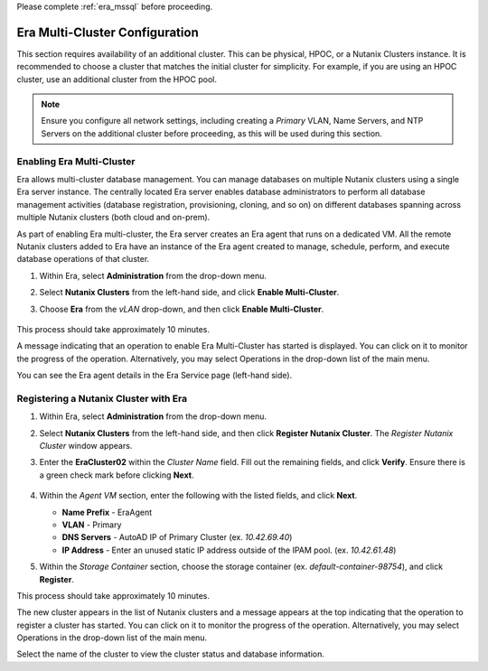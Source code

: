 .. _multi_cluster:

Please complete :ref:`era_mssql` before proceeding.

-------------------------------
Era Multi-Cluster Configuration
-------------------------------

This section requires availability of an additional cluster. This can be physical, HPOC, or a Nutanix Clusters instance. It is recommended to choose a cluster that matches the initial cluster for simplicity. For example, if you are using an HPOC cluster, use an additional cluster from the HPOC pool.

.. note::

   Ensure you configure all network settings, including creating a *Primary* VLAN, Name Servers, and NTP Servers on the additional cluster before proceeding, as this will be used during this section.

Enabling Era Multi-Cluster
++++++++++++++++++++++++++

Era allows multi-cluster database management. You can manage databases on multiple Nutanix clusters using a single Era server instance. The centrally located Era server enables database administrators to perform all database management activities (database registration, provisioning, cloning, and so on) on different databases spanning across multiple Nutanix clusters (both cloud and on-prem).

As part of enabling Era multi-cluster, the Era server creates an Era agent that runs on a dedicated VM. All the remote Nutanix clusters added to Era have an instance of the Era agent created to manage, schedule, perform, and execute database operations of that cluster.

#. Within Era, select **Administration** from the drop-down menu.

#. Select **Nutanix Clusters** from the left-hand side, and click **Enable Multi-Cluster**.

#. Choose **Era** from the *vLAN* drop-down, and then click **Enable Multi-Cluster**.

   .. figure:: images/1.png

This process should take approximately 10 minutes.

A message indicating that an operation to enable Era Multi-Cluster has started is displayed. You can click on it to monitor the progress of the operation. Alternatively, you may select Operations in the drop-down list of the main menu.

You can see the Era agent details in the Era Service page (left-hand side).

Registering a Nutanix Cluster with Era
++++++++++++++++++++++++++++++++++++++

#. Within Era, select **Administration** from the drop-down menu.

#. Select **Nutanix Clusters** from the left-hand side, and then click **Register Nutanix Cluster**. The *Register Nutanix Cluster* window appears.

#. Enter the **EraCluster02** within the *Cluster Name* field. Fill out the remaining fields, and click **Verify**. Ensure there is a green check mark before clicking **Next**.

   .. figure:: images/2.png

#. Within the *Agent VM* section, enter the following with the listed fields, and click **Next**.

   - **Name Prefix** - EraAgent

   - **VLAN** - Primary

   - **DNS Servers** - AutoAD IP of Primary Cluster (ex. `10.42.69.40`)

   - **IP Address** - Enter an unused static IP address outside of the IPAM pool. (ex. `10.42.61.48`)

#. Within the *Storage Container* section, choose the storage container (ex. `default-container-98754`), and click **Register**.

This process should take approximately 10 minutes.

The new cluster appears in the list of Nutanix clusters and a message appears at the top indicating that the operation to register a cluster has started. You can click on it to monitor the progress of the operation. Alternatively, you may select Operations in the drop-down list of the main menu.

Select the name of the cluster to view the cluster status and database information.

